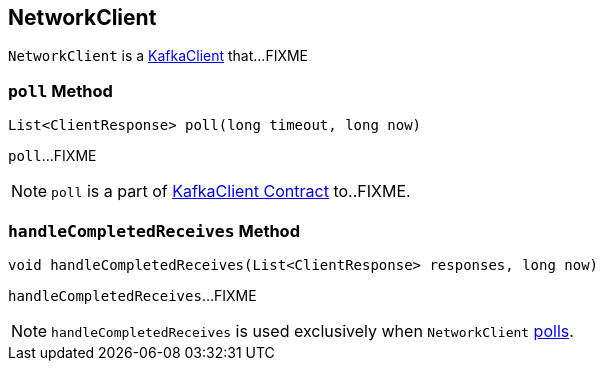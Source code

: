 == [[NetworkClient]] NetworkClient

`NetworkClient` is a link:kafka-KafkaClient.adoc[KafkaClient] that...FIXME

=== [[poll]] `poll` Method

[source, java]
----
List<ClientResponse> poll(long timeout, long now)
----

`poll`...FIXME

NOTE: `poll` is a part of link:kafka-KafkaClient.adoc#poll[KafkaClient Contract] to..FIXME.

=== [[handleCompletedReceives]] `handleCompletedReceives` Method

[source, java]
----
void handleCompletedReceives(List<ClientResponse> responses, long now)
----

`handleCompletedReceives`...FIXME

NOTE: `handleCompletedReceives` is used exclusively when `NetworkClient` <<poll, polls>>.
